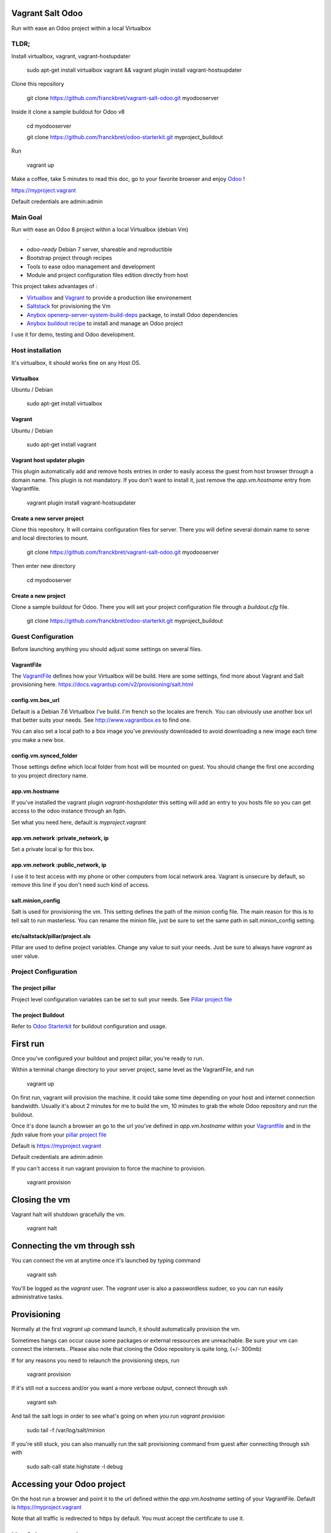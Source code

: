 Vagrant Salt Odoo
=================

Run with ease an Odoo project within a local Virtualbox

-----
TLDR;
-----

Install virtualbox, vagrant, vagrant-hostupdater

    sudo apt-get install virtualbox vagrant && vagrant plugin install vagrant-hostsupdater

Clone this repository

    git clone https://github.com/franckbret/vagrant-salt-odoo.git myodooserver

Inside it clone a sample buildout for Odoo v8

    cd myodooserver

    git clone https://github.com/franckbret/odoo-starterkit.git myproject_buildout

Run 

    vagrant up

Make a coffee, take 5 minutes to read this doc, go to your favorite browser and enjoy `Odoo <https://www.odoo.com>`_ !

`<https://myproject.vagrant>`_

Default credentials are admin:admin

---------
Main Goal
---------

Run with ease an Odoo 8 project within a local Virtualbox (debian Vm)
    .
* `odoo-ready` Debian 7 server, shareable and reproductible
* Bootstrap project through recipes
* Tools to ease odoo management and development
* Module and project configuration files edition directly from host 

This project takes advantages of :

* `Virtualbox <https://www.virtualbox.org/>`_ and `Vagrant <http://www.vagrantup.com/>`_ to provide a production like environement
* `Saltstack <https://docs.saltstack.com/>`_ for provisioning the Vm
* `Anybox openerp-server-system-build-deps <http://apt.anybox.fr/openerp/dists/common/main/binary-arm/Packages/>`_ package, to install Odoo dependencies
* `Anybox buildout recipe <http://docs.anybox.fr/anybox.recipe.openerp/stable/>`_ to install and manage an Odoo project

I use it for demo, testing and Odoo development.

-----------------
Host installation
-----------------

It's virtualbox, it should works fine on any Host OS.

Virtualbox
----------

Ubuntu / Debian

    sudo apt-get install virtualbox

Vagrant
-------

Ubuntu / Debian

    sudo apt-get install vagrant

Vagrant host updater plugin
---------------------------

This plugin automatically add and remove hosts entries in order to easily access the guest from host browser through a domain name.
This plugin is not mandatory. If you don't want to install it, just remove the `app.vm.hostname` entry from Vagrantfile.

    vagrant plugin install vagrant-hostsupdater

Create a new server project
---------------------------

Clone this repository. It will contains configuration files for server. 
There you will define several domain name to serve and local directories to mount.

    git clone https://github.com/franckbret/vagrant-salt-odoo.git myodooserver

Then enter new directory

    cd myodooserver

Create a new project
--------------------

Clone a sample buildout for Odoo. There you will set your project configuration file through a `buildout.cfg` file.

    git clone https://github.com/franckbret/odoo-starterkit.git myproject_buildout

--------------------
Guest Configuration
--------------------

Before launching anything you should adjust some settings on several files.

VagrantFile
-----------

The `VagrantFile <Vagrantfile>`_ defines how your Virtualbox will be build.
Here are some settings, find more about Vagrant and Salt provisioning here. `<https://docs.vagrantup.com/v2/provisioning/salt.html>`_


config.vm.box_url
-----------------

Default is a Debian 7.6 Virtualbox I've build. I'm french so the locales are french.
You can obviously use another box url that better suits your needs. See http://www.vagrantbox.es to find one.

You can also set a local path to a box image you've previously downloaded to avoid downloading a new image each time you make a new box.

config.vm.synced_folder
------------------------

Those settings define which local folder from host will be mounted on guest.
You should change the first one according to you project directory name.

app.vm.hostname
----------------

If you've installed the vagrant plugin `vagrant-hostupdater` this setting will add an entry to you hosts file so you can get access to the odoo instance through an fqdn.

Set what you need here, default is `myproject.vagrant`

app.vm.network :private_network, ip
------------------------------------

Set a private local ip for this box.

app.vm.network :public_network, ip
------------------------------------

I use it to test access with my phone or other computers from local network area.
Vagrant is unsecure by default, so remove this line if you don't need such kind of access.

salt.minion_config
-------------------

Salt is used for provisioning the vm. This setting defines the path of the minion config file.
The main reason for this is to tell salt to run masterless.
You can rename the minion file, just be sure to set the same path in salt.minion_config setting.

etc/saltstack/pillar/project.sls
---------------------------------

Pillar are used to define project variables. Change any value to suit your needs.
Just be sure to always have `vagrant` as user value.

---------------------
Project Configuration
---------------------

The project pillar
-------------------

Project level configuration variables can be set to suit your needs.
See `Pillar project file <etc/saltstack/pillar/project.sls>`_

The project Buildout
--------------------

Refer to `Odoo Starterkit <https://github.com/franckbret/odoo-starterkit>`_ for buildout configuration and usage.

First run
==========

Once you've configured your buildout and project pillar, you're ready to run.

Within a terminal change directory to your server project, same level as the VagrantFile, and run 

    vagrant up

On first run, vagrant will provision the machine. It could take some time depending on your host and internet connection bandwidth.
Usually it's about 2 minutes for me to build the vm, 10 minutes to grab the whole Odoo repository and run the buildout.

Once it's done launch a browser an go to the url you've defined in `app.vm.hostname` within your `Vagrantfile <Vagrantfile>`_  and in the `fqdn` value from your `pillar project file <etc/saltstack/pillar/project.sls>`_

Default is https://myproject.vagrant

Default credentials are admin:admin

If you can't access it run vagrant provision to force the machine to provision.

    vagrant provision

Closing the vm
==============

Vagrant halt will shutdown gracefully the vm.

    vagrant halt

Connecting the vm through ssh
=============================

You can connect the vm at anytime once it's launched by typing command

    vagrant ssh

You'll be logged as the `vagrant` user. The `vagrant` user is also a passwordless sudoer, so you can run easily administrative tasks.

Provisioning
============

Normally at the first `vagrant up` command launch, it should automatically provision the vm.

Sometimes hangs can occur cause some packages or external ressources are unreachable. Be sure your vm can connect the internets..
Please also note that cloning the Odoo repository is quite long, (+/- 300mb)

If for any reasons you need to relaunch the provisioning steps, run

    vagrant provision

If it's still not a success and/or you want a more verbose output, connect through ssh

    vagrant ssh

And tail the salt logs in order to see what's going on when you run `vagrant provision`

    sudo tail -f /var/log/salt/minion

If you're still stuck, you can also manually run the salt provisioning command from guest after connecting through ssh with

    sudo salt-call state.highstate -l debug

Accessing your Odoo project
===========================

On the host run a browser and point it to the url defined within the `app.vm.hostname` setting of your VagrantFile.
Default is `<https://myproject.vagrant>`_

Note that all traffic is redirected to https by default. You must accept the certificate to use it.

Useful commands
===============

Connect the Vm through ssh (before running any command)

    vagrant ssh

Reload supervisor (restart odoo process)

    sudo salt-call state.sls services.reload

Reload nginx

    sudo salt-call state.sls webserver.reload

Upgrade the whole webserver

    sudo salt-call state.highstate

Look at the salt files in etc/saltstack to views available salt states and add yours.


